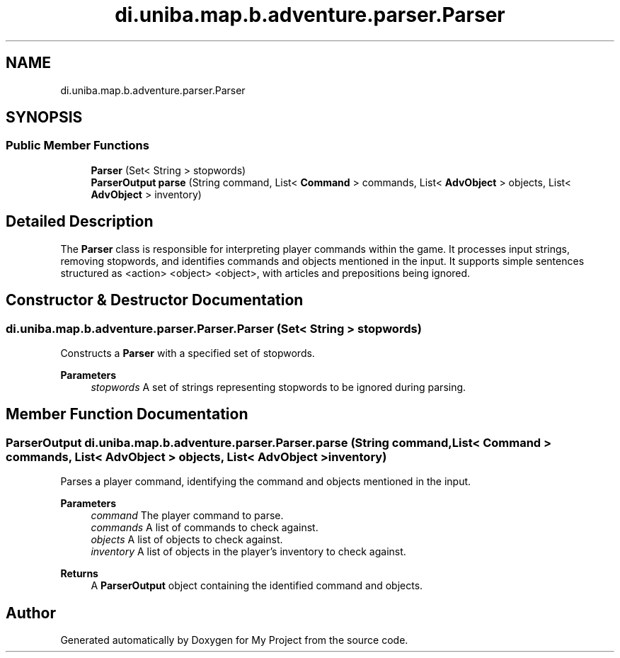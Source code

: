 .TH "di.uniba.map.b.adventure.parser.Parser" 3 "My Project" \" -*- nroff -*-
.ad l
.nh
.SH NAME
di.uniba.map.b.adventure.parser.Parser
.SH SYNOPSIS
.br
.PP
.SS "Public Member Functions"

.in +1c
.ti -1c
.RI "\fBParser\fP (Set< String > stopwords)"
.br
.ti -1c
.RI "\fBParserOutput\fP \fBparse\fP (String command, List< \fBCommand\fP > commands, List< \fBAdvObject\fP > objects, List< \fBAdvObject\fP > inventory)"
.br
.in -1c
.SH "Detailed Description"
.PP 
The \fBParser\fP class is responsible for interpreting player commands within the game\&. It processes input strings, removing stopwords, and identifies commands and objects mentioned in the input\&. It supports simple sentences structured as <action> <object> <object>, with articles and prepositions being ignored\&. 
.SH "Constructor & Destructor Documentation"
.PP 
.SS "di\&.uniba\&.map\&.b\&.adventure\&.parser\&.Parser\&.Parser (Set< String > stopwords)"
Constructs a \fBParser\fP with a specified set of stopwords\&. 
.PP
\fBParameters\fP
.RS 4
\fIstopwords\fP A set of strings representing stopwords to be ignored during parsing\&. 
.RE
.PP

.SH "Member Function Documentation"
.PP 
.SS "\fBParserOutput\fP di\&.uniba\&.map\&.b\&.adventure\&.parser\&.Parser\&.parse (String command, List< \fBCommand\fP > commands, List< \fBAdvObject\fP > objects, List< \fBAdvObject\fP > inventory)"
Parses a player command, identifying the command and objects mentioned in the input\&. 
.PP
\fBParameters\fP
.RS 4
\fIcommand\fP The player command to parse\&. 
.br
\fIcommands\fP A list of commands to check against\&. 
.br
\fIobjects\fP A list of objects to check against\&. 
.br
\fIinventory\fP A list of objects in the player's inventory to check against\&. 
.RE
.PP
\fBReturns\fP
.RS 4
A \fBParserOutput\fP object containing the identified command and objects\&. 
.RE
.PP


.SH "Author"
.PP 
Generated automatically by Doxygen for My Project from the source code\&.
